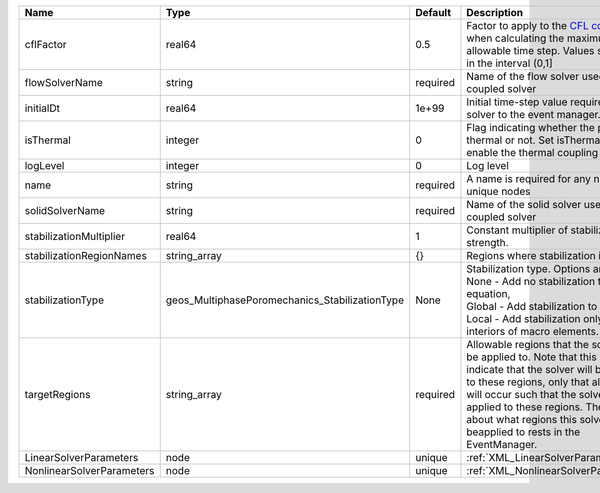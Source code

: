 

========================= ============================================== ======== ====================================================================================================================================================================================================================================================================================================================== 
Name                      Type                                           Default  Description                                                                                                                                                                                                                                                                                                            
========================= ============================================== ======== ====================================================================================================================================================================================================================================================================================================================== 
cflFactor                 real64                                         0.5      Factor to apply to the `CFL condition <http://en.wikipedia.org/wiki/Courant-Friedrichs-Lewy_condition>`_ when calculating the maximum allowable time step. Values should be in the interval (0,1]                                                                                                                      
flowSolverName            string                                         required Name of the flow solver used by the coupled solver                                                                                                                                                                                                                                                                     
initialDt                 real64                                         1e+99    Initial time-step value required by the solver to the event manager.                                                                                                                                                                                                                                                   
isThermal                 integer                                        0        Flag indicating whether the problem is thermal or not. Set isThermal="1" to enable the thermal coupling                                                                                                                                                                                                                
logLevel                  integer                                        0        Log level                                                                                                                                                                                                                                                                                                              
name                      string                                         required A name is required for any non-unique nodes                                                                                                                                                                                                                                                                            
solidSolverName           string                                         required Name of the solid solver used by the coupled solver                                                                                                                                                                                                                                                                    
stabilizationMultiplier   real64                                         1        Constant multiplier of stabilization strength.                                                                                                                                                                                                                                                                         
stabilizationRegionNames  string_array                                   {}       Regions where stabilization is applied.                                                                                                                                                                                                                                                                                
stabilizationType         geos_MultiphasePoromechanics_StabilizationType None     | Stabilization type. Options are:                                                                                                                                                                                                                                                                                       
                                                                                  | None - Add no stabilization to mass equation,                                                                                                                                                                                                                                                                          
                                                                                  | Global - Add stabilization to all faces,                                                                                                                                                                                                                                                                               
                                                                                  | Local - Add stabilization only to interiors of macro elements.                                                                                                                                                                                                                                                         
targetRegions             string_array                                   required Allowable regions that the solver may be applied to. Note that this does not indicate that the solver will be applied to these regions, only that allocation will occur such that the solver may be applied to these regions. The decision about what regions this solver will beapplied to rests in the EventManager. 
LinearSolverParameters    node                                           unique   :ref:`XML_LinearSolverParameters`                                                                                                                                                                                                                                                                                      
NonlinearSolverParameters node                                           unique   :ref:`XML_NonlinearSolverParameters`                                                                                                                                                                                                                                                                                   
========================= ============================================== ======== ====================================================================================================================================================================================================================================================================================================================== 


